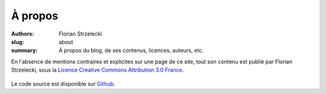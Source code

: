 ========
À propos
========

:authors: Florian Strzelecki
:slug: about
:summary: À propos du blog, de ses contenus, licences, auteurs, etc.

En l'absence de mentions contraires et explicites sur une page de ce site,
tout son contenu est publié par Florian Strzelecki, sous la
`Licence Creative Commons Attribution 3.0 France`__.

.. __: http://creativecommons.org/licenses/by/3.0/fr/

.. figure:: https://i.creativecommons.org/l/by/3.0/fr/88x31.png
   :alt: Licence Creative Commons

Le code source est disponible sur `Github`__.

.. __: https://github.com/exirel/blog
